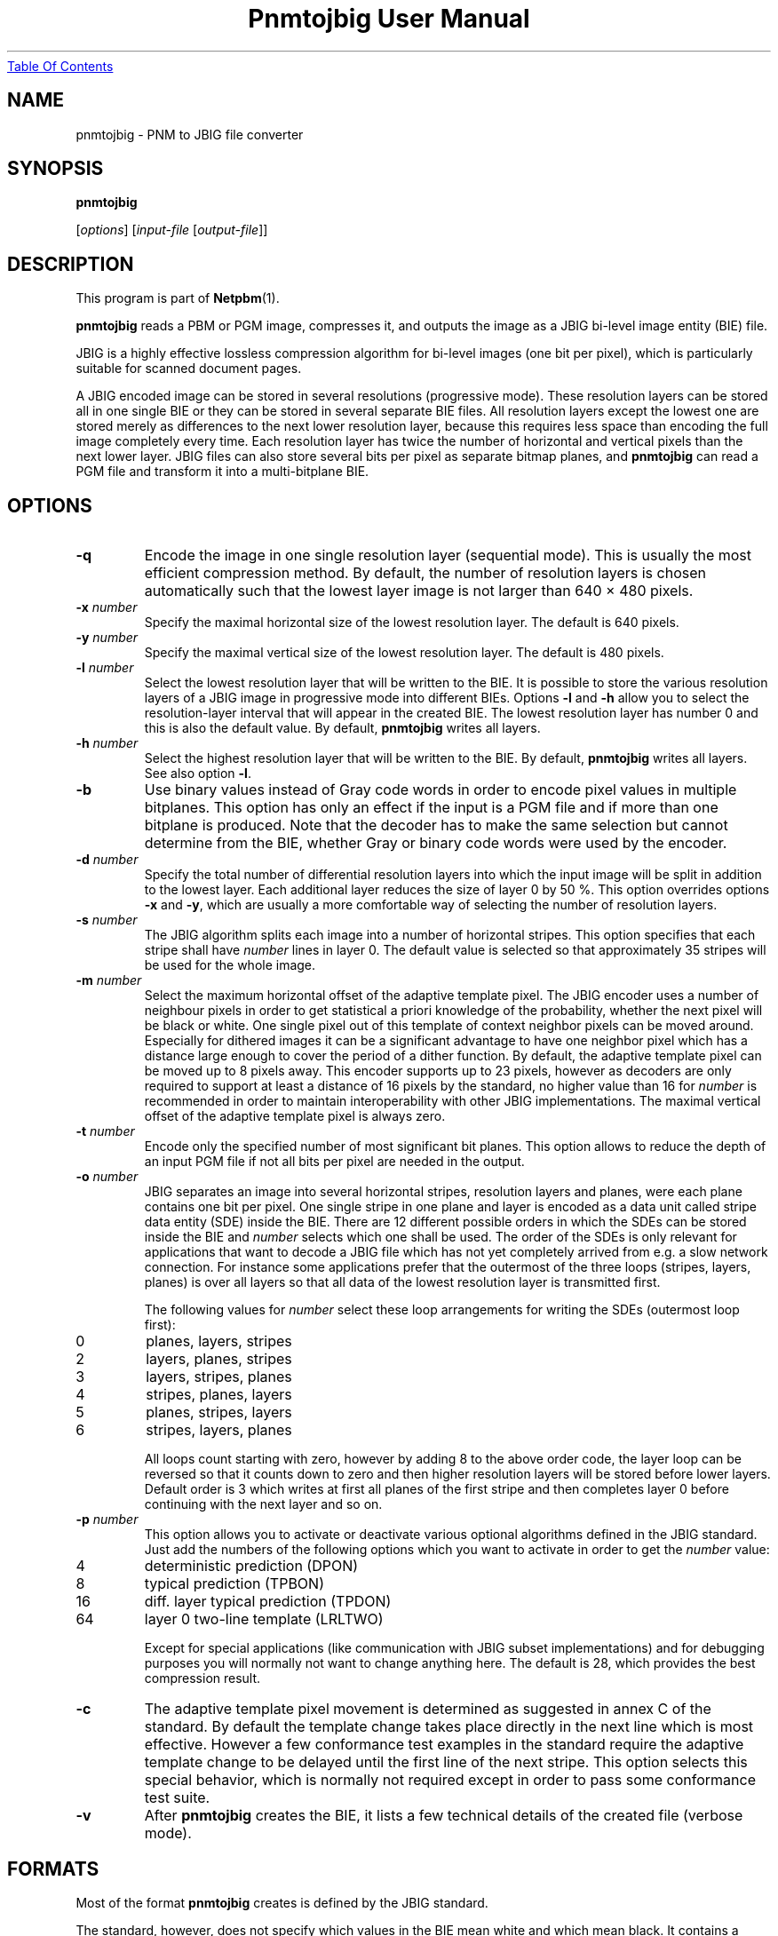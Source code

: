 ." This man page was generated by the Netpbm tool 'makeman' from HTML source.
." Do not hand-hack it!  If you have bug fixes or improvements, please find
." the corresponding HTML page on the Netpbm website, generate a patch
." against that, and send it to the Netpbm maintainer.
.TH "Pnmtojbig User Manual" 0 "20 May 2000" "netpbm documentation"
.UR pnmtojbig.html#index
Table Of Contents
.UE
\&

.UN lbAB
.SH NAME

pnmtojbig - PNM to JBIG file converter

.UN lbAC
.SH SYNOPSIS

\fBpnmtojbig\fP

[\fIoptions\fP]
[\fIinput-file\fP [\fIoutput-file\fP]]

.UN lbAD
.SH DESCRIPTION
.PP
This program is part of
.BR Netpbm (1).
.PP
\fBpnmtojbig\fP reads a PBM or PGM image, compresses it, and
outputs the image as a JBIG bi-level image entity (BIE) file.
.PP
JBIG is a highly effective lossless compression algorithm for
bi-level images (one bit per pixel), which is particularly suitable
for scanned document pages.
.PP
A JBIG encoded image can be stored in several resolutions
(progressive mode).  These resolution layers can be stored all in one
single BIE or they can be stored in several separate BIE files.  All
resolution layers except the lowest one are stored merely as
differences to the next lower resolution layer, because this requires
less space than encoding the full image completely every time. Each
resolution layer has twice the number of horizontal and vertical
pixels than the next lower layer.  JBIG files can also store several
bits per pixel as separate bitmap planes, and \fBpnmtojbig\fP
can read a PGM file and transform it into a multi-bitplane BIE.

.UN lbAE
.SH OPTIONS



.TP
\fB-q\fP
Encode the image in one single resolution layer (sequential
mode). This is usually the most efficient compression method. By
default, the number of resolution layers is chosen automatically such
that the lowest layer image is not larger than 640 \(mu 480 pixels.

.TP
\fB-x\fP \fInumber\fP
Specify the maximal horizontal size of the lowest resolution
layer.  The default is 640 pixels.

.TP
\fB-y\fP \fInumber\fP
Specify the maximal vertical size of the lowest resolution layer.
The default is 480 pixels.

.TP
\fB-l\fP \fInumber\fP
Select the lowest resolution layer that will be written to the
BIE.  It is possible to store the various resolution layers of a JBIG
image in progressive mode into different BIEs.  Options \fB-l\fP and
\fB-h\fP allow you to select the resolution-layer interval that will
appear in the created BIE.  The lowest resolution layer has number 0
and this is also the default value.  By default, \fBpnmtojbig\fP
writes all layers.

.TP
\fB-h\fP \fInumber\fP
Select the highest resolution layer that will be written to the
BIE.  By default, \fBpnmtojbig\fP writes all layers.  See also option
\fB-l\fP.

.TP
\fB-b\fP
Use binary values instead of Gray code words in order to encode
pixel values in multiple bitplanes.  This option has only an effect if
the input is a PGM file and if more than one bitplane is
produced. Note that the decoder has to make the same selection but
cannot determine from the BIE, whether Gray or binary code words were
used by the encoder.

.TP
\fB-d\fP \fInumber\fP
Specify the total number of differential resolution layers into
which the input image will be split in addition to the lowest layer.
Each additional layer reduces the size of layer 0 by 50 %.  This
option overrides options \fB-x\fP and \fB-y\fP, which are usually a
more comfortable way of selecting the number of resolution layers.

.TP
\fB-s\fP \fInumber\fP
The JBIG algorithm splits each image into a number of horizontal
stripes.  This option specifies that each stripe shall have
\fInumber\fP lines in layer 0.  The default value is selected so that
approximately 35 stripes will be used for the whole image.

.TP
\fB-m\fP \fInumber\fP
Select the maximum horizontal offset of the adaptive template
pixel.  The JBIG encoder uses a number of neighbour pixels in order to
get statistical a priori knowledge of the probability, whether the
next pixel will be black or white.  One single pixel out of this
template of context neighbor pixels can be moved around.  Especially
for dithered images it can be a significant advantage to have one
neighbor pixel which has a distance large enough to cover the period
of a dither function.  By default, the adaptive template pixel can be
moved up to 8 pixels away.  This encoder supports up to 23 pixels,
however as decoders are only required to support at least a distance
of 16 pixels by the standard, no higher value than 16 for
\fInumber\fP is recommended in order to maintain interoperability
with other JBIG implementations.  The maximal vertical offset of the
adaptive template pixel is always zero.

.TP
\fB-t\fP \fInumber\fP
Encode only the specified number of most significant bit planes.
This option allows to reduce the depth of an input PGM file if not all
bits per pixel are needed in the output.

.TP
\fB-o\fP \fInumber\fP
JBIG separates an image into several horizontal stripes,
resolution layers and planes, were each plane contains one bit per
pixel.  One single stripe in one plane and layer is encoded as a data
unit called stripe data entity (SDE) inside the BIE.  There are 12
different possible orders in which the SDEs can be stored inside the
BIE and \fInumber\fP selects which one shall be used.  The order of
the SDEs is only relevant for applications that want to decode a JBIG
file which has not yet completely arrived from e.g. a slow network
connection.  For instance some applications prefer that the outermost
of the three loops (stripes, layers, planes) is over all layers so
that all data of the lowest resolution layer is transmitted first.
.sp
The following values for \fInumber\fP select these loop
arrangements for writing the SDEs (outermost loop first):


.TP
0
planes, layers, stripes

.TP
2
layers, planes, stripes

.TP
3
layers, stripes, planes

.TP
4
stripes, planes, layers

.TP
5
planes, stripes, layers

.TP
6
stripes, layers, planes


.sp
All loops count starting with zero, however by adding 8 to the
above order code, the layer loop can be reversed so that it counts
down to zero and then higher resolution layers will be stored before
lower layers.  Default order is 3 which writes at first all planes of
the first stripe and then completes layer 0 before continuing with the
next layer and so on.

.TP
\fB-p\fP \fInumber\fP
This option allows you to activate or deactivate various optional
algorithms defined in the JBIG standard.  Just add the numbers of the
following options which you want to activate in order to get the
\fInumber\fP value:



.TP
4
deterministic prediction (DPON)

.TP
8
typical prediction (TPBON)

.TP
16
diff. layer typical prediction (TPDON)

.TP
64
layer 0 two-line template (LRLTWO)


.sp
Except for special applications (like communication with JBIG
subset implementations) and for debugging purposes you will normally
not want to change anything here.  The default is 28, which provides
the best compression result.

.TP
\fB-c\fP
The adaptive template pixel movement is determined as suggested in
annex C of the standard.  By default the template change takes place
directly in the next line which is most effective.  However a few
conformance test examples in the standard require the adaptive
template change to be delayed until the first line of the next stripe.
This option selects this special behavior, which is normally not
required except in order to pass some conformance test suite.

.TP
\fB-v\fP
After \fBpnmtojbig\fP creates the BIE, it lists a few technical
details of the created file (verbose mode).



.UN lbAF
.SH FORMATS
.PP
Most of the format \fBpnmtojbig\fP creates is defined by the
JBIG standard.
.PP
The standard, however, does not specify which values in the BIE mean
white and which mean black.  It contains a recommendation that for a 
single plane image zero mean background and one mean foreground, but
the Netpbm formats have no concept of foreground and background.  And
the standard says nothing about values for multiple plane BIEs.
.PP
\fBpnmtojbig\fP follows Markus Kuhn's implementation of the
standard in the \fBpbmtojbg\fP program that comes with his
JBIG library:  If the BIE is a single plane BIE, zero means
white and one means black.  If it is a multiple plane BIE, zero means
black and the maximal value is white.

.UN lbAG
.SH STANDARDS
.PP
This program implements the JBIG image coding algorithm as
specified in ISO/IEC 11544:1993 and ITU-T T.82(1993).

.UN lbAH
.SH AUTHOR

\fBpnmtojbig\fP is based on the JBIG library by Markus Kuhn, part of
his \fBJBIG-KIT\fP package.  The \fBpbmtojbg\fP program is part of
the \fIJBIG-KIT\fP package.  The most recent version of that library
and tools set is freely available on the Internet from anonymous ftp
server 
.UR ftp://ftp.informatik.uni-erlangen.de
ftp.informatik.uni-erlangen.de
.UE
\&
in directory pub/doc/ISO/JBIG/.
.PP
\fBpnmtojbig\fP is part of the Netpbm package of graphics tools.

.UN lbAI
.SH SEE ALSO
.BR pnm (1),
.BR jbigtopnm (1)

.UN lbAJ
.SH LICENSE

If you use \fBpnmtojbig\fP, you are using various patents,
particularly on its arithmetic encoding method, and in all probability
you do not have a license from the patent owners to do so.
